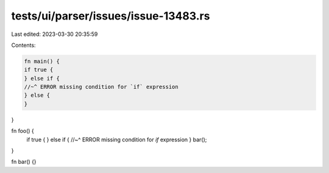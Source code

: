 tests/ui/parser/issues/issue-13483.rs
=====================================

Last edited: 2023-03-30 20:35:59

Contents:

.. code-block:: rs

    fn main() {
    if true {
    } else if {
    //~^ ERROR missing condition for `if` expression
    } else {
    }
}

fn foo() {
    if true {
    } else if {
    //~^ ERROR missing condition for `if` expression
    }
    bar();
}

fn bar() {}


